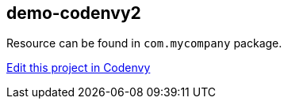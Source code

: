 == demo-codenvy2

Resource can be found in `com.mycompany` package.



https://codenvy.com/f?id=xmskixk88we8iqt1[Edit this project in Codenvy]